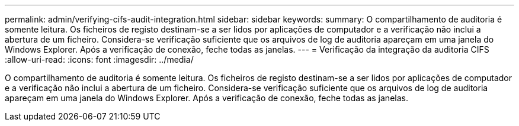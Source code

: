 ---
permalink: admin/verifying-cifs-audit-integration.html 
sidebar: sidebar 
keywords:  
summary: O compartilhamento de auditoria é somente leitura. Os ficheiros de registo destinam-se a ser lidos por aplicações de computador e a verificação não inclui a abertura de um ficheiro. Considera-se verificação suficiente que os arquivos de log de auditoria apareçam em uma janela do Windows Explorer. Após a verificação de conexão, feche todas as janelas. 
---
= Verificação da integração da auditoria CIFS
:allow-uri-read: 
:icons: font
:imagesdir: ../media/


[role="lead"]
O compartilhamento de auditoria é somente leitura. Os ficheiros de registo destinam-se a ser lidos por aplicações de computador e a verificação não inclui a abertura de um ficheiro. Considera-se verificação suficiente que os arquivos de log de auditoria apareçam em uma janela do Windows Explorer. Após a verificação de conexão, feche todas as janelas.
